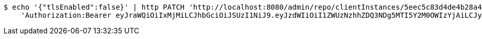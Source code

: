 [source,bash]
----
$ echo '{"tlsEnabled":false}' | http PATCH 'http://localhost:8080/admin/repo/clientInstances/5eec5c83d4de4b28a4a41c5f' \
    'Authorization:Bearer eyJraWQiOiIxMjMiLCJhbGciOiJSUzI1NiJ9.eyJzdWIiOiI1ZWUzNzhhZDQ3NDg5MTI5Y2M0OWIzYjAiLCJyb2xlcyI6W10sImlzcyI6Im1tYWR1LmNvbSIsImdyb3VwcyI6WyJ0ZXN0Iiwic2FtcGxlIl0sImF1dGhvcml0aWVzIjpbXSwiY2xpZW50X2lkIjoiMjJlNjViNzItOTIzNC00MjgxLTlkNzMtMzIzMDA4OWQ0OWE3IiwiZG9tYWluX2lkIjoiMCIsImF1ZCI6InRlc3QiLCJuYmYiOjE1OTI1NDg0ODMsInVzZXJfaWQiOiIxMTExMTExMTEiLCJzY29wZSI6ImEuMS5jbGllbnRfaW5zdGFuY2UudXBkYXRlIiwiZXhwIjoxNTkyNTQ4NDg4LCJpYXQiOjE1OTI1NDg0ODMsImp0aSI6ImY1YmY3NWE2LTA0YTAtNDJmNy1hMWUwLTU4M2UyOWNkZTg2YyJ9.MYFtVBkiubph-kMnzycbZa6v5dRWrQc5TLI9xi7Ot4xMHbEwaPaagW_BseBsEVgb5CutDuAIeAoJKqqqxa7A9JU7Lpa8lSsWEkj9RclZ3oiziGLm31Wc4hEGP9KQQa4S7eNGB4cj7nDlzrVIByfv8FHo_p7jYXEpKVDfykRTdVw06-WfMS4v5rMQ7DkLXfY95JAagoQ9922yPwR17kdLzLDSXD6f3lhe313VJ19IQxy4bn_TOS4IMPfUa-ZJKrb136uMepc-yz7G0ptbke8RropLvaVyU4QIc_FIzo_UAVVzsdbH1pi3YL1sMTQCket45qUv8T0rP_ClUKHqtJV2HA'
----